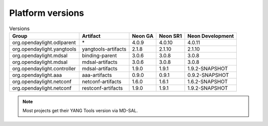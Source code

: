 .. _platform-versions:

Platform versions
=================

.. list-table:: Versions
   :widths: auto
   :header-rows: 1

   * - Group
     - Artifact
     - Neon GA
     - Neon SR1
     - Neon Development

   * - org.opendaylight.odlparent
     - \*
     - 4.0.9
     - 4.0.10
     - 4.0.11

   * - org.opendaylight.yangtools
     - yangtools-artifacts
     - 2.1.8
     - 2.1.10
     - 2.1.10

   * - org.opendaylight.mdsal
     - binding-parent
     - 3.0.6
     - 3.0.8
     - 3.0.8

   * - org.opendaylight.mdsal
     - mdsal-artifacts
     - 3.0.6
     - 3.0.8
     - 3.0.8

   * - org.opendaylight.controller
     - mdsal-artifacts
     - 1.9.0
     - 1.9.1
     - 1.9.2-SNAPSHOT

   * - org.opendaylight.aaa
     - aaa-artifacts
     - 0.9.0
     - 0.9.1
     - 0.9.2-SNAPSHOT

   * - org.opendaylight.netconf
     - netconf-artifacts
     - 1.6.0
     - 1.6.1
     - 1.6.2-SNAPSHOT

   * - org.opendaylight.netconf
     - restconf-artifacts
     - 1.9.0
     - 1.9.1
     - 1.9.2-SNAPSHOT

.. note:: Most projects get their YANG Tools version via MD-SAL.
